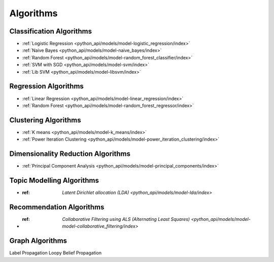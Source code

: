 .. _ds_algorithms:

----------
Algorithms
----------

.. index::
    single: supervised
    single: unsupervised
    single: semi-supervised
    single: binary logistic regression
    single: classification
    single: prediction

Classification Algorithms
=========================
-   :ref:`Logistic Regression <python_api/models/model-logistic_regression/index>`
-   :ref:`Naive Bayes <python_api/models/model-naive_bayes/index>`
-   :ref:`Random Forest <python_api/models/model-random_forest_classifier/index>`
-   :ref:`SVM with SGD <python_api/models/model-svm/index>`
-   :ref:`Lib SVM <python_api/models/model-libsvm/index>`

Regression Algorithms
=====================
-   :ref:`Linear Regression <python_api/models/model-linear_regression/index>`
-   :ref:`Random Forest <python_api/models/model-random_forest_regressor/index>`

Clustering Algorithms
=====================
-   :ref:`K means <python_api/models/model-k_means/index>`
-   :ref:`Power Iteration Clustering <python_api/models/model-power_iteration_clustering/index>`

Dimensionality Reduction Algorithms
===================================
-   :ref:`Principal Component Analysis <python_api/models/model-principal_components/index>`

Topic Modelling Algorithms
==========================
-   :ref: `Latent Dirichlet allocation (LDA) <python_api/models/model-lda/index>`

Recommendation Algorithms
=========================
-   :ref: `Collaborative Filtering using ALS (Alternating Least Squares) <python_api/models/model-model-collaborative_filtering/index>`

Graph Algorithms
================
Label Propagation
Loopy Belief Propagation

